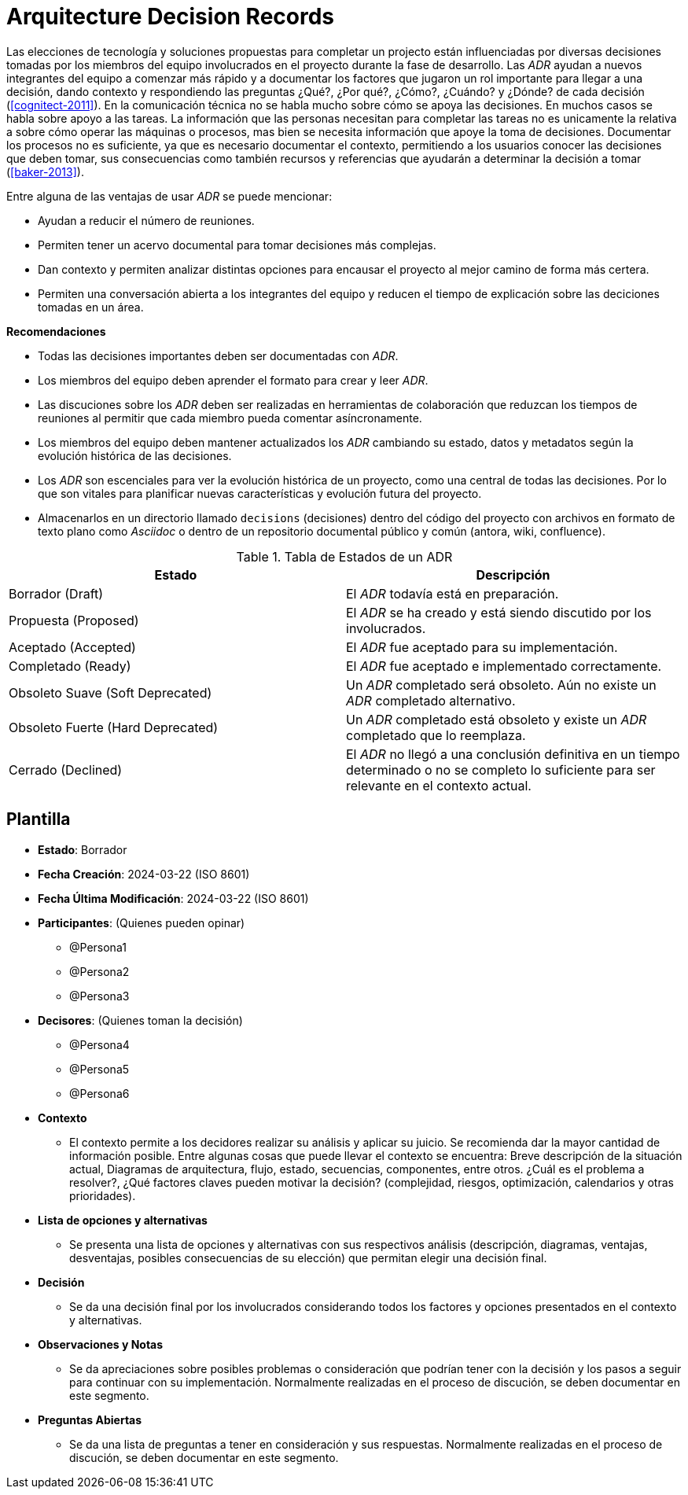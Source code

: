 = Arquitecture Decision Records

Las elecciones de tecnología y soluciones propuestas para completar un projecto están influenciadas por diversas decisiones tomadas por los miembros del equipo involucrados en el proyecto durante la fase de desarrollo. Las _ADR_ ayudan a nuevos integrantes del equipo a comenzar más rápido y a documentar los factores que jugaron un rol importante para llegar a una decisión, dando contexto y respondiendo las preguntas ¿Qué?, ¿Por qué?, ¿Cómo?, ¿Cuándo? y ¿Dónde? de cada decisión (<<cognitect-2011>>). En la comunicación técnica no se habla mucho sobre cómo se apoya las decisiones. En muchos casos se habla sobre apoyo a las tareas. La información que las personas necesitan para completar las tareas no es unicamente la relativa a sobre cómo operar las máquinas o procesos, mas bien se necesita información que apoye la toma de decisiones. Documentar los procesos no es suficiente, ya que es necesario documentar el contexto, permitiendo a los usuarios conocer las decisiones que deben tomar, sus consecuencias como también recursos y referencias que ayudarán a determinar la decisión a tomar (<<baker-2013>>).

Entre alguna de las ventajas de usar _ADR_ se puede mencionar:

- Ayudan a reducir el número de reuniones.
- Permiten tener un acervo documental para tomar decisiones más complejas.
- Dan contexto y permiten analizar distintas opciones para encausar el proyecto al mejor camino de forma más certera.
- Permiten una conversación abierta a los integrantes del equipo y reducen el tiempo de explicación sobre las deciciones tomadas en un área.

*Recomendaciones*

- Todas las decisiones importantes deben ser documentadas con _ADR_.
- Los miembros del equipo deben aprender el formato para crear y leer _ADR_.
- Las discuciones sobre los _ADR_ deben ser realizadas en herramientas de colaboración que reduzcan los tiempos de reuniones al permitir que cada miembro pueda comentar asíncronamente.
- Los miembros del equipo deben mantener actualizados los _ADR_ cambiando su estado, datos y metadatos según la evolución histórica de las decisiones.
- Los _ADR_ son escenciales para ver la evolución histórica de un proyecto, como una central de todas las decisiones. Por lo que son vitales para planificar nuevas características y evolución futura del proyecto.
- Almacenarlos en un directorio llamado `decisions` (decisiones) dentro del código del proyecto con archivos en formato de texto plano como _Asciidoc_ o dentro de un repositorio documental público y común (antora, wiki, confluence).

.Tabla de Estados de un ADR
|====
|Estado|Descripción

|Borrador (Draft)| El _ADR_ todavía está en preparación.
|Propuesta (Proposed)| El _ADR_ se ha creado y está siendo discutido por los involucrados.
|Aceptado (Accepted)| El _ADR_ fue aceptado para su implementación.
|Completado (Ready)| El _ADR_ fue aceptado e implementado correctamente.
|Obsoleto Suave (Soft Deprecated)| Un _ADR_ completado será obsoleto. Aún no existe un _ADR_ completado alternativo.
|Obsoleto Fuerte (Hard Deprecated)| Un _ADR_ completado está obsoleto y existe un _ADR_ completado que lo reemplaza.
|Cerrado (Declined)| El _ADR_ no llegó a una conclusión definitiva en un tiempo determinado o no se completo lo suficiente para ser relevante en el contexto actual.
|====

== Plantilla

- *Estado*: Borrador
- *Fecha Creación*: 2024-03-22 (ISO 8601)
- *Fecha Última Modificación*: 2024-03-22 (ISO 8601)
- *Participantes*: (Quienes pueden opinar)
** @Persona1
** @Persona2
** @Persona3
- *Decisores*: (Quienes toman la decisión)
** @Persona4
** @Persona5
** @Persona6
- *Contexto*
** El contexto permite a los decidores realizar su análisis y aplicar su juicio. Se recomienda dar la mayor cantidad de información posible. Entre algunas cosas que puede llevar el contexto se encuentra: Breve descripción de la situación actual, Diagramas de arquitectura, flujo, estado, secuencias, componentes, entre otros. ¿Cuál es el problema a resolver?, ¿Qué factores claves pueden motivar la decisión? (complejidad, riesgos, optimización, calendarios y otras prioridades). 
- **Lista de opciones y alternativas** 
** Se presenta una lista de opciones y alternativas con sus respectivos análisis (descripción, diagramas, ventajas, desventajas, posibles consecuencias de su elección) que permitan elegir una decisión final.
- **Decisión**
** Se da una decisión final por los involucrados considerando todos los factores y opciones presentados en el contexto y alternativas.
- **Observaciones y Notas**
** Se da apreciaciones sobre posibles problemas o consideración que podrían tener con la decisión y los pasos a seguir para continuar con su implementación. Normalmente realizadas en el proceso de discución, se deben documentar en este segmento.
- **Preguntas Abiertas**
** Se da una lista de preguntas a tener en consideración y sus respuestas. Normalmente realizadas en el proceso de discución, se deben documentar en este segmento.
